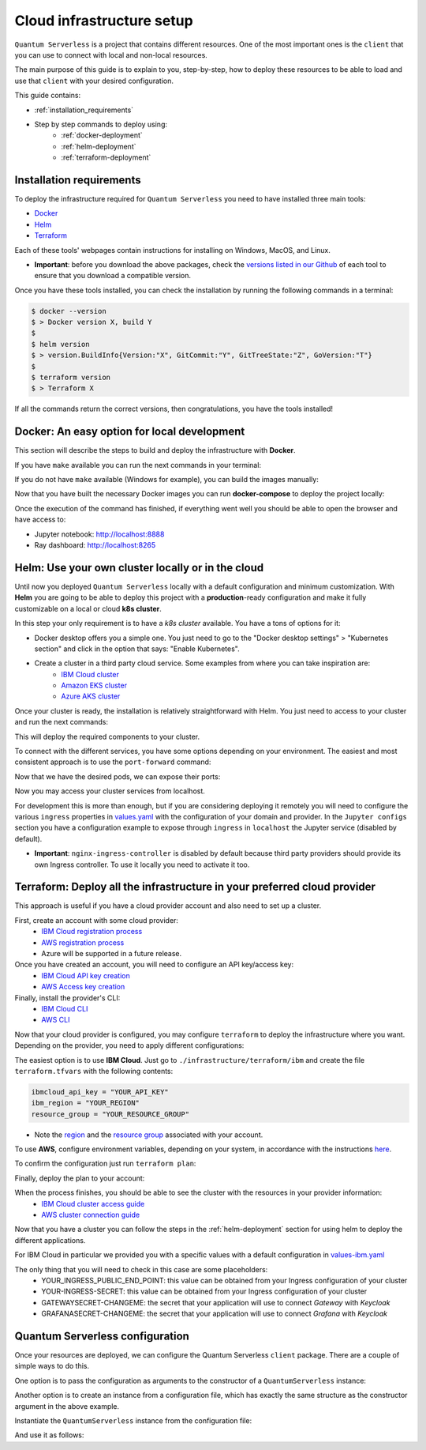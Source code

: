 ==========================
Cloud infrastructure setup
==========================


``Quantum Serverless`` is a project that contains different resources. One of the most important ones is the ``client``
that you can use to connect with local and non-local resources.

The main purpose of this guide is to explain to you, step-by-step, how to deploy these resources to be able to load and use that
``client`` with your desired configuration.

This guide contains:

* :ref:`installation_requirements`
* Step by step commands to deploy using:
    * :ref:`docker-deployment`
    * :ref:`helm-deployment`
    * :ref:`terraform-deployment`

.. _installation_requirements:

Installation requirements
=========================

To deploy the infrastructure required for ``Quantum Serverless`` you need to have installed three main tools:

* `Docker <https://www.docker.com/>`_
* `Helm <https://helm.sh/>`_
* `Terraform <https://www.terraform.io/>`_

Each of these tools' webpages contain instructions for installing on Windows, MacOS, and Linux.

* **Important**: before you download the above packages, check the `versions listed in our Github <https://github.com/Qiskit-Extensions/quantum-serverless/tree/main/infrastructure#tools>`_ of each tool to ensure that you download a compatible version.

Once you have these tools installed, you can check the installation by running the following commands in a terminal:

.. code-block::

        $ docker --version
        $ > Docker version X, build Y
        $
        $ helm version
        $ > version.BuildInfo{Version:"X", GitCommit:"Y", GitTreeState:"Z", GoVersion:"T"}
        $
        $ terraform version
        $ > Terraform X

If all the commands return the correct versions, then congratulations, you have the tools installed!

.. _docker-deployment:

Docker: An easy option for local development
============================================

This section will describe the steps to build and deploy the infrastructure with **Docker**.

If you have ``make`` available you can run the next commands in your terminal:

.. code-block::
   :caption: run the commands from the root of the project

        $ make build-all

If you do not have ``make`` available (Windows for example), you can build the images manually:

.. code-block::
   :caption: run the commands from the root of the project

        $ docker build -t qiskit/quantum-serverless-notebook -f ./infrastructure/docker/Dockerfile-notebook .
        $ docker build -t qiskit/quantum-serverless-ray-node -f ./infrastructure/docker/Dockerfile-ray-qiskit .
        $ ...

Now that you have built the necessary Docker images you can run **docker-compose** to deploy the project locally:

.. code-block::
   :caption: run the command from the root of the project

        $ docker-compose --profile full up

Once the execution of the command has finished, if everything went well you should be able to open the browser
and have access to:

* Jupyter notebook: http://localhost:8888
* Ray dashboard: http://localhost:8265

.. _helm-deployment:

Helm: Use your own cluster locally or in the cloud
==================================================

Until now you deployed ``Quantum Serverless`` locally with a default configuration and minimum customization. With
**Helm** you are going to be able to deploy this project with a **production**-ready configuration and make it fully
customizable on a local or cloud **k8s cluster**.

In this step your only requirement is to have a *k8s cluster* available. You have a tons of options for it:

* Docker desktop offers you a simple one. You just need to go to the "Docker desktop settings" > "Kubernetes section" and click in the option that says: "Enable Kubernetes".
* Create a cluster in a third party cloud service. Some examples from where you can take inspiration are:
    * `IBM Cloud cluster <https://cloud.ibm.com/docs/containers?topic=containers-clusters&interface=ui>`_
    * `Amazon EKS cluster <https://docs.aws.amazon.com/eks/latest/userguide/create-cluster.html>`_
    * `Azure AKS cluster <https://learn.microsoft.com/en-us/azure/aks/tutorial-kubernetes-deploy-cluster?tabs=azure-cli>`_

Once your cluster is ready, the installation is relatively straightforward with Helm. You just need to access to your cluster
and run the next commands:

.. code-block::
   :caption: run these commands from ./infrastructure/helm/quantumserverless directory

        $ helm repo add bitnami https://charts.bitnami.com/bitnami
        $ helm repo add kuberay https://ray-project.github.io/kuberay-helm
        $ helm repo add prometheus-community https://prometheus-community.github.io/helm-charts
        $ helm repo add grafana https://grafana.github.io/helm-charts
        $ helm dependency build
        $ helm -n <INSERT_YOUR_NAMESPACE> install quantum-serverless --create-namespace .

This will deploy the required components to your cluster.

To connect with the different services, you have some options depending on your environment. The easiest and most consistent
approach is to use the ``port-forward`` command:

.. code-block::
   :caption: get kuberay-head and jupyter pods

        $ kubectl get pod -o wide
        $ > ...
        $ > jupyter-<POD_ID>
        $ > kuberay-head-<POD_ID>
        $ > ...

Now that we have the desired pods, we can expose their ports:

.. code-block::
   :caption: ports 8265 and 8888 are the the default ports for each service

        $  kubectl port-forward kuberay-head-<POD_ID> 8265
        $  kubectl port-forward jupyter-<POD_ID> 8888

Now you may access your cluster services from localhost.

For development this is more than enough, but if you are considering deploying it remotely you will need to
configure the various ``ingress`` properties in `values.yaml <https://github.com/Qiskit-Extensions/quantum-serverless/blob/main/infrastructure/helm/quantumserverless/values.yaml>`_
with the configuration of your domain and provider. In the ``Jupyter configs`` section you have a
configuration example to expose through ``ingress`` in ``localhost`` the Jupyter service (disabled by default).

* **Important**: ``nginx-ingress-controller`` is disabled by default because third party providers should provide its own Ingress controller. To use it locally you need to activate it too.

.. _terraform-deployment:

Terraform: Deploy all the infrastructure in your preferred cloud provider
=========================================================================

This approach is useful if you have a cloud provider account and also need to set up a cluster.

First, create an account with some cloud provider:
    * `IBM Cloud registration process <https://cloud.ibm.com/registration>`_
    * `AWS registration process <https://aws.amazon.com/premiumsupport/knowledge-center/create-and-activate-aws-account/>`_
    * Azure will be supported in a future release.

Once you have created an account, you will need to configure an API key/access key:
    * `IBM Cloud API key creation <https://cloud.ibm.com/docs/account?topic=account-userapikey&interface=ui#create_user_key>`_
    * `AWS Access key creation <https://docs.aws.amazon.com/general/latest/gr/aws-sec-cred-types.html#access-keys-about>`_

Finally, install the provider's CLI:
    * `IBM Cloud CLI <https://cloud.ibm.com/docs/cli?topic=cli-getting-started>`_
    * `AWS CLI <https://docs.aws.amazon.com/cli/latest/userguide/getting-started-install.html>`_

Now that your cloud provider is configured, you may configure ``terraform`` to
deploy the infrastructure where you want. Depending on the provider, you need to
apply different configurations:

The easiest option is to use **IBM Cloud**. Just go to ``./infrastructure/terraform/ibm`` and create the file ``terraform.tfvars``
with the following contents:

.. code-block::

        ibmcloud_api_key = "YOUR_API_KEY"
        ibm_region = "YOUR_REGION"
        resource_group = "YOUR_RESOURCE_GROUP"

* Note the `region <https://cloud.ibm.com/docs/openwhisk?topic=openwhisk-cloudfunctions_regions>`_ and the `resource group <https://cloud.ibm.com/docs/account?topic=account-rgs&interface=cli>`_ associated with your account.

To use **AWS**, configure environment variables, depending on your system, in accordance with the instructions `here <https://docs.aws.amazon.com/cli/latest/userguide/cli-configure-envvars.html#envvars-set>`_.

To confirm the configuration just run ``terraform plan``:

.. code-block::
    :caption: always run a plan before an apply, this will compare your current configuration with the new one

        $ terraform plan

Finally, deploy the plan to your account:

.. code-block::
    :caption: deploy the plan to your account

        $ terraform apply

When the process finishes, you should be able to see the cluster with the resources in your provider information:
    * `IBM Cloud cluster access guide <https://cloud.ibm.com/docs/containers?topic=containers-access_cluster>`_
    * `AWS cluster connection guide <https://aws.amazon.com/premiumsupport/knowledge-center/eks-cluster-connection/>`_

Now that you have a cluster you can follow the steps in the :ref:`helm-deployment` section for using helm to deploy the different applications.

For IBM Cloud in particular we provided you with a specific values with a default configuration in `values-ibm.yaml <https://github.com/Qiskit-Extensions/quantum-serverless/blob/main/infrastructure/helm/quantumserverless/values-ibm.yaml>`_

The only thing that you will need to check in this case are some placeholders:
    * YOUR_INGRESS_PUBLIC_END_POINT: this value can be obtained from your Ingress configuration of your cluster
    * YOUR-INGRESS-SECRET: this value can be obtained from your Ingress configuration of your cluster
    * GATEWAYSECRET-CHANGEME: the secret that your application will use to connect `Gateway` with `Keycloak`
    * GRAFANASECRET-CHANGEME: the secret that your application will use to connect `Grafana` with `Keycloak`

Quantum Serverless configuration
==================================

Once your resources are deployed, we can configure the Quantum Serverless ``client`` package.
There are a couple of simple ways to do this.

One option is to pass the configuration as arguments to the constructor of a ``QuantumServerless`` instance:

.. code-block::
    :caption: constructor arguments example

        serverless = QuantumServerless({
            "providers": [{
                "name": "my_provider",  # provider name
                "compute_resource": { # main computational resource
                    "name": "my_resource", # cluster name
                    "host": "HOST_ADDRESS_OF_CLUSTER_HEAD_NODE", # cluster host address, if you are using helm it will be DEPLOYMENT_NAME-kuberay-head-svc
                }
            }]
        })

Another option is to create an instance from a configuration file, which has exactly the same structure as the constructor argument in the above example.

.. code-block::
    :caption: config.json example

        {
            "providers": [{
                "name": "my_provider",
                "compute_resource": {
                    "name": "my_cluster",
                    "host": "HOST_ADDRESS_OF_CLUSTER_HEAD_NODE",
                }
            }]
        }

Instantiate the ``QuantumServerless`` instance from the configuration file:

.. code-block::
    :caption: verify the name and the path to load the file

        serverless = QuantumServerless.load_configuration("./config.json")

And use it as follows:

.. code-block::
    :caption: remember to use the same provider name

        with serverless.provider("my_provider"):
        ...

